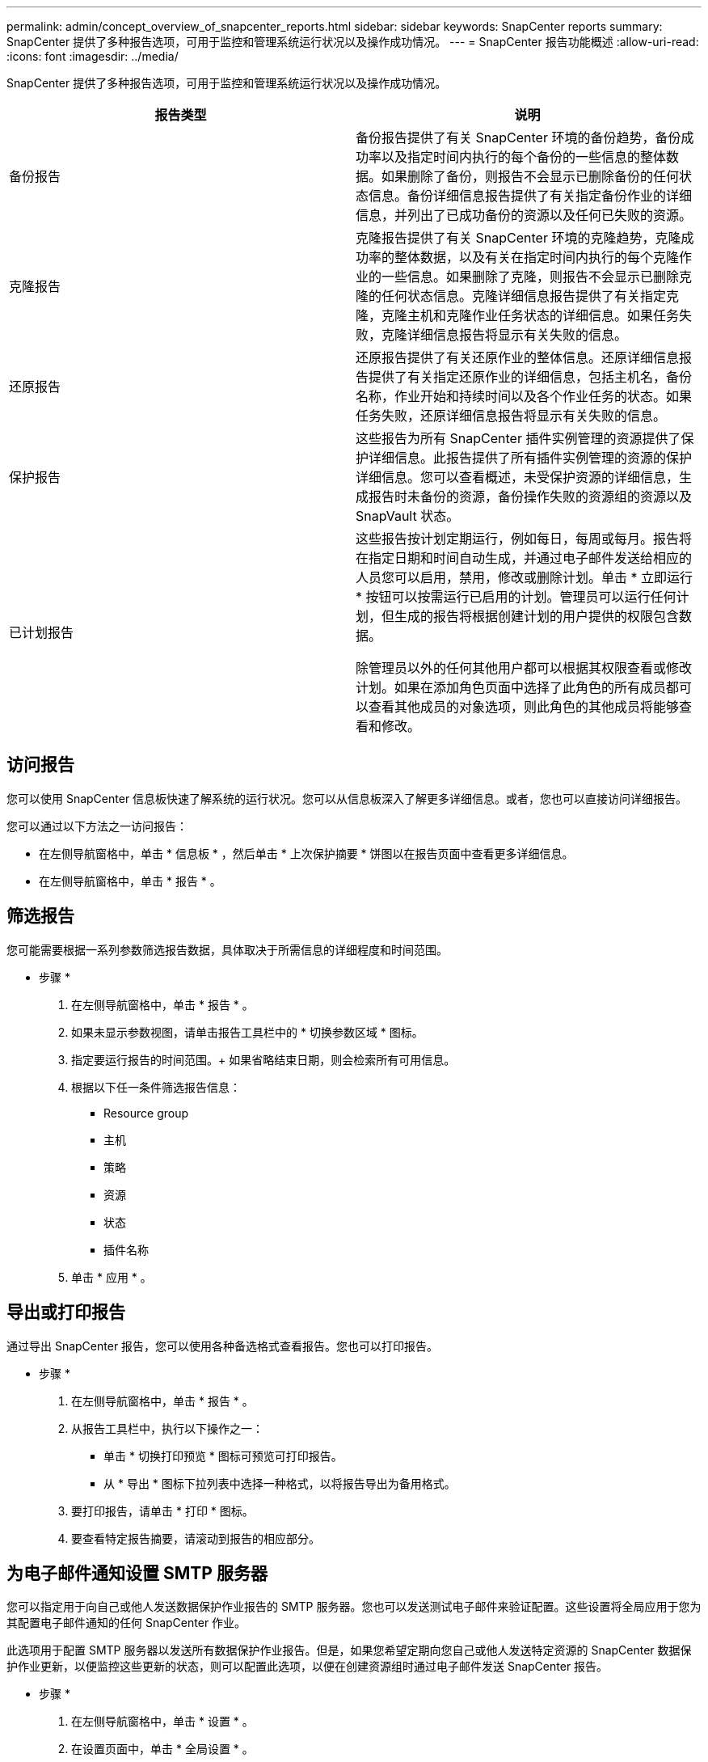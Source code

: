 ---
permalink: admin/concept_overview_of_snapcenter_reports.html 
sidebar: sidebar 
keywords: SnapCenter reports 
summary: SnapCenter 提供了多种报告选项，可用于监控和管理系统运行状况以及操作成功情况。 
---
= SnapCenter 报告功能概述
:allow-uri-read: 
:icons: font
:imagesdir: ../media/


[role="lead"]
SnapCenter 提供了多种报告选项，可用于监控和管理系统运行状况以及操作成功情况。

|===
| 报告类型 | 说明 


 a| 
备份报告
 a| 
备份报告提供了有关 SnapCenter 环境的备份趋势，备份成功率以及指定时间内执行的每个备份的一些信息的整体数据。如果删除了备份，则报告不会显示已删除备份的任何状态信息。备份详细信息报告提供了有关指定备份作业的详细信息，并列出了已成功备份的资源以及任何已失败的资源。



 a| 
克隆报告
 a| 
克隆报告提供了有关 SnapCenter 环境的克隆趋势，克隆成功率的整体数据，以及有关在指定时间内执行的每个克隆作业的一些信息。如果删除了克隆，则报告不会显示已删除克隆的任何状态信息。克隆详细信息报告提供了有关指定克隆，克隆主机和克隆作业任务状态的详细信息。如果任务失败，克隆详细信息报告将显示有关失败的信息。



 a| 
还原报告
 a| 
还原报告提供了有关还原作业的整体信息。还原详细信息报告提供了有关指定还原作业的详细信息，包括主机名，备份名称，作业开始和持续时间以及各个作业任务的状态。如果任务失败，还原详细信息报告将显示有关失败的信息。



 a| 
保护报告
 a| 
这些报告为所有 SnapCenter 插件实例管理的资源提供了保护详细信息。此报告提供了所有插件实例管理的资源的保护详细信息。您可以查看概述，未受保护资源的详细信息，生成报告时未备份的资源，备份操作失败的资源组的资源以及 SnapVault 状态。



 a| 
已计划报告
 a| 
这些报告按计划定期运行，例如每日，每周或每月。报告将在指定日期和时间自动生成，并通过电子邮件发送给相应的人员您可以启用，禁用，修改或删除计划。单击 * 立即运行 * 按钮可以按需运行已启用的计划。管理员可以运行任何计划，但生成的报告将根据创建计划的用户提供的权限包含数据。

除管理员以外的任何其他用户都可以根据其权限查看或修改计划。如果在添加角色页面中选择了此角色的所有成员都可以查看其他成员的对象选项，则此角色的其他成员将能够查看和修改。

|===


== 访问报告

您可以使用 SnapCenter 信息板快速了解系统的运行状况。您可以从信息板深入了解更多详细信息。或者，您也可以直接访问详细报告。

您可以通过以下方法之一访问报告：

* 在左侧导航窗格中，单击 * 信息板 * ，然后单击 * 上次保护摘要 * 饼图以在报告页面中查看更多详细信息。
* 在左侧导航窗格中，单击 * 报告 * 。




== 筛选报告

您可能需要根据一系列参数筛选报告数据，具体取决于所需信息的详细程度和时间范围。

* 步骤 *

. 在左侧导航窗格中，单击 * 报告 * 。
. 如果未显示参数视图，请单击报告工具栏中的 * 切换参数区域 * 图标。
. 指定要运行报告的时间范围。+ 如果省略结束日期，则会检索所有可用信息。
. 根据以下任一条件筛选报告信息：
+
** Resource group
** 主机
** 策略
** 资源
** 状态
** 插件名称


. 单击 * 应用 * 。




== 导出或打印报告

通过导出 SnapCenter 报告，您可以使用各种备选格式查看报告。您也可以打印报告。

* 步骤 *

. 在左侧导航窗格中，单击 * 报告 * 。
. 从报告工具栏中，执行以下操作之一：
+
** 单击 * 切换打印预览 * 图标可预览可打印报告。
** 从 * 导出 * 图标下拉列表中选择一种格式，以将报告导出为备用格式。


. 要打印报告，请单击 * 打印 * 图标。
. 要查看特定报告摘要，请滚动到报告的相应部分。




== 为电子邮件通知设置 SMTP 服务器

您可以指定用于向自己或他人发送数据保护作业报告的 SMTP 服务器。您也可以发送测试电子邮件来验证配置。这些设置将全局应用于您为其配置电子邮件通知的任何 SnapCenter 作业。

此选项用于配置 SMTP 服务器以发送所有数据保护作业报告。但是，如果您希望定期向您自己或他人发送特定资源的 SnapCenter 数据保护作业更新，以便监控这些更新的状态，则可以配置此选项，以便在创建资源组时通过电子邮件发送 SnapCenter 报告。

* 步骤 *

. 在左侧导航窗格中，单击 * 设置 * 。
. 在设置页面中，单击 * 全局设置 * 。
. 输入 SMTP 服务器并单击 * 保存 * 。
. 要发送测试电子邮件，请输入电子邮件发往的电子邮件地址，输入主题，然后单击 * 发送 * 。




== 配置用于通过电子邮件发送报告的选项

如果您希望定期向自己或他人发送 SnapCenter 数据保护作业更新，以便监控这些更新的状态，则可以配置在创建资源组时通过电子邮件发送 SnapCenter 报告的选项。

.开始之前
您必须已在设置下的全局设置页面中配置 SMTP 服务器。

* 步骤 *

. 在左侧导航窗格中，单击 * 资源 * ，然后从列表中选择相应的插件。
. 选择要查看的资源类型并单击 * 新建资源组 * ，或者选择现有资源组并单击 * 修改 * 为现有资源组配置电子邮件报告。
. 在新建资源组向导的通知面板中，从下拉菜单中选择是要始终接收报告，还是要在发生故障时接收报告，还是要在发生故障或发出警告时接收报告。
. 输入电子邮件的发件人地址，电子邮件的收件人地址以及电子邮件的主题。

